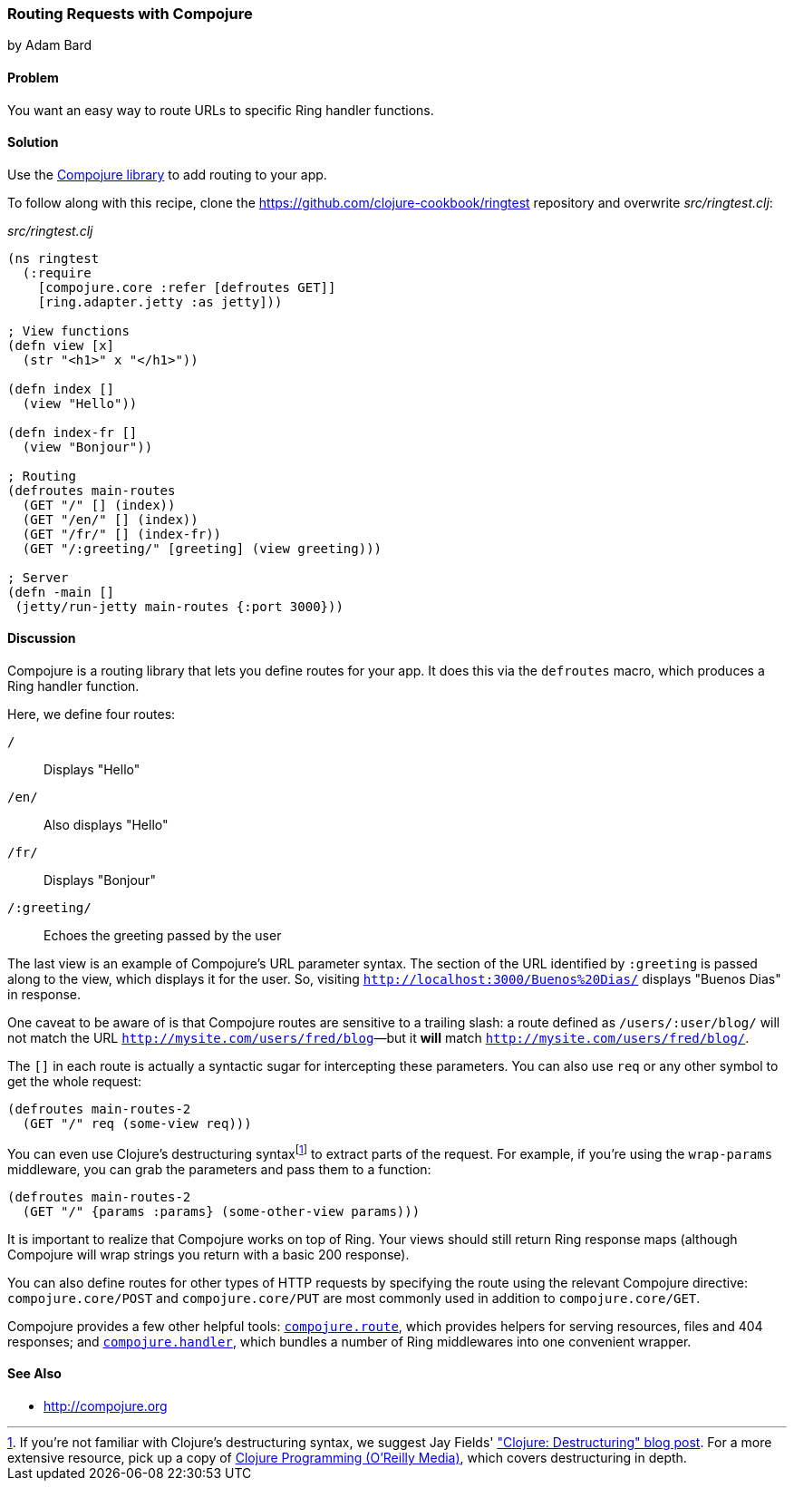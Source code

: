 [[sec_webapps_compojure_compojure]]
=== Routing Requests with Compojure
[role="byline"]
by Adam Bard

==== Problem

You want an easy way to route URLs to specific Ring handler functions.(((Ring library, request routing with Compojure)))(((Compojure library)))(((handlers)))(((request routing)))

==== Solution

Use the https://github.com/weavejester/compojure[Compojure library] to add routing to your app.

To follow along with this recipe, clone the https://github.com/clojure-cookbook/ringtest repository and overwrite _src/ringtest.clj_:

._src/ringtest.clj_
[source, clojure]
----
(ns ringtest
  (:require
    [compojure.core :refer [defroutes GET]]
    [ring.adapter.jetty :as jetty]))

; View functions
(defn view [x]
  (str "<h1>" x "</h1>"))

(defn index []
  (view "Hello"))

(defn index-fr []
  (view "Bonjour"))

; Routing
(defroutes main-routes
  (GET "/" [] (index))
  (GET "/en/" [] (index))
  (GET "/fr/" [] (index-fr))
  (GET "/:greeting/" [greeting] (view greeting)))

; Server
(defn -main []
 (jetty/run-jetty main-routes {:port 3000}))
----

==== Discussion

Compojure is a routing library that lets you define routes for your app.
It does this via the `defroutes` macro, which produces a Ring handler function.

Here, we define four routes:

`/`::
Displays "Hello"

`/en/`::
Also displays "Hello"

`/fr/`::
Displays "Bonjour"

`/:greeting/`::
Echoes the greeting passed by the user

The last view is an example of Compojure's URL parameter syntax. The section
of the URL identified by `:greeting` is passed along to the view, which displays
it for the user. So, visiting `http://localhost:3000/Buenos%20Dias/` displays
"Buenos Dias" in response.

One caveat to be aware of is that Compojure routes are sensitive to a
trailing slash: a route defined as `/users/:user/blog/` will not match
the URL `http://mysite.com/users/fred/blog`&#x2014;but it *will* match
`http://mysite.com/users/fred/blog/`.

The `[]` in each route is actually a syntactic sugar for intercepting these
parameters. You can also use `req` or any other symbol to get the whole request:

[source, clojure]
----
(defroutes main-routes-2
  (GET "/" req (some-view req)))
----

You can even use Clojure's destructuring syntaxfootnote:[If you're
not familiar with Clojure's destructuring syntax, we suggest Jay
Fields'
http://bit.ly/destructuring["Clojure:
Destructuring" blog post]. For a more extensive resource, pick up a
copy of http://www.clojurebook.com/[Clojure Programming (O'Reilly Media)], which covers
destructuring in depth.] to extract parts of the request. For example,
if you're using the `wrap-params` middleware, you can grab the parameters
and pass them to a function:

[source, clojure]
----
(defroutes main-routes-2
  (GET "/" {params :params} (some-other-view params)))
----

It is important to realize that Compojure works on top of Ring. Your views
should still return Ring response maps (although Compojure will wrap strings
you return with a basic 200 response).

You can also define routes for other types of HTTP requests by
specifying the route using the relevant Compojure directive:
`compojure.core/POST` and `compojure.core/PUT` are most commonly used
in addition to `compojure.core/GET`.

Compojure provides a few other helpful tools:
http://bit.ly/compojure-route[`compojure.route`],
which provides helpers for serving resources, files and 404 responses; and
http://bit.ly/compojure-handler[`compojure.handler`],
which bundles a number of Ring middlewares into one convenient wrapper.

==== See Also

* http://compojure.org
